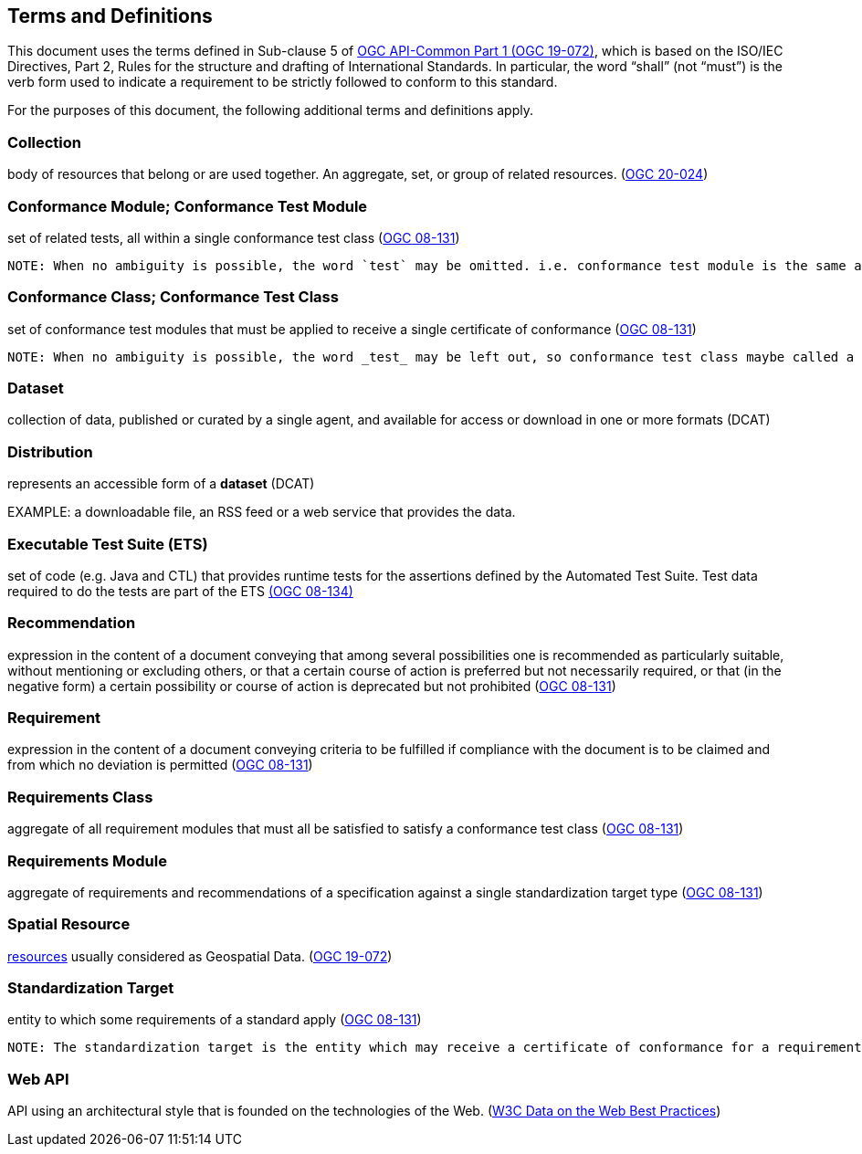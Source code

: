 [[terms_and_definitions]]
== Terms and Definitions

This document uses the terms defined in Sub-clause 5 of https://github.com/opengeospatial/oapi_common/blob/master/19-072.pdf[OGC API-Common Part 1 (OGC 19-072)], which is based on the ISO/IEC Directives, Part 2, Rules for the structure and drafting of International Standards. In particular, the word “shall” (not “must”) is the verb form used to indicate a requirement to be strictly followed to conform to this standard.

For the purposes of this document, the following additional terms and definitions apply.

[[collection-definition]]
=== Collection
body of resources that belong or are used together. An aggregate, set, or group of related resources. (<<ogc020-024,OGC 20-024>>)

[[ctm-definition]]
=== Conformance Module; Conformance Test Module
set of related tests, all within a single conformance test class (<<ogc08-131,OGC 08-131>>)

 NOTE: When no ambiguity is possible, the word `test` may be omitted. i.e. conformance test module is the same as conformance module. Conformance modules may be nested in a hierarchical way.

[[ctc-definition]]
=== Conformance Class; Conformance Test Class
set of conformance test modules that must be applied to receive a single certificate of conformance (<<ogc08-131,OGC 08-131>>)

 NOTE: When no ambiguity is possible, the word _test_ may be left out, so conformance test class maybe called a conformance class.

[[dataset-definition]]
=== Dataset
collection of data, published or curated by a single agent, and available for access or download in one or more formats (DCAT)

[[distribution-definition]]
=== Distribution
represents an accessible form of a *dataset* (DCAT)

EXAMPLE: a downloadable file, an RSS feed or a web service that provides the data.

[[ets-definition]]
=== Executable Test Suite (ETS)
set of code (e.g. Java and CTL) that provides runtime tests for the assertions defined by the Automated Test Suite. Test data required to do the tests are part of the ETS https://portal.opengeospatial.org/files/?artifact_id=55234[(OGC 08-134)]

[[recomendation-definition]]
=== Recommendation
expression in the content of a document conveying that among several possibilities one is recommended as particularly suitable, without mentioning or excluding others, or that a certain course of action is preferred but not necessarily required, or that (in the negative form) a certain possibility or course of action is deprecated but not prohibited (<<ogc08-131,OGC 08-131>>) 

[[requirement-definition]]
=== Requirement
expression in the content of a document conveying criteria to be fulfilled if compliance with the document is to be claimed and from which no deviation is permitted (<<ogc08-131,OGC 08-131>>)

[[requirements-class-definition]]
=== Requirements Class
aggregate of all requirement modules that must all be satisfied to satisfy a conformance test class (<<ogc08-131,OGC 08-131>>)

[[requirements-module-definition]]
=== Requirements Module
aggregate of requirements and recommendations of a specification against a single standardization target type (<<ogc08-131,OGC 08-131>>)

[[spatial-resource-definition]]
=== Spatial Resource
<<resource-definition,resources>> usually considered as Geospatial Data. (<<apicore,OGC 19-072>>)

[[standardization-target-definition]]
=== Standardization Target
entity to which some requirements of a standard apply (<<ogc08-131,OGC 08-131>>)

 NOTE: The standardization target is the entity which may receive a certificate of conformance for a requirements class.
 
[[webapi-definition]]
=== Web API
API using an architectural style that is founded on the technologies of the Web. (<<DWBP,W3C Data on the Web Best Practices>>)

